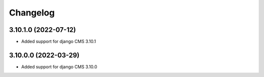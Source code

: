 =========
Changelog
=========


3.10.1.0 (2022-07-12)
=====================

* Added support for django CMS 3.10.1


3.10.0.0 (2022-03-29)
=====================

* Added support for django CMS 3.10.0
